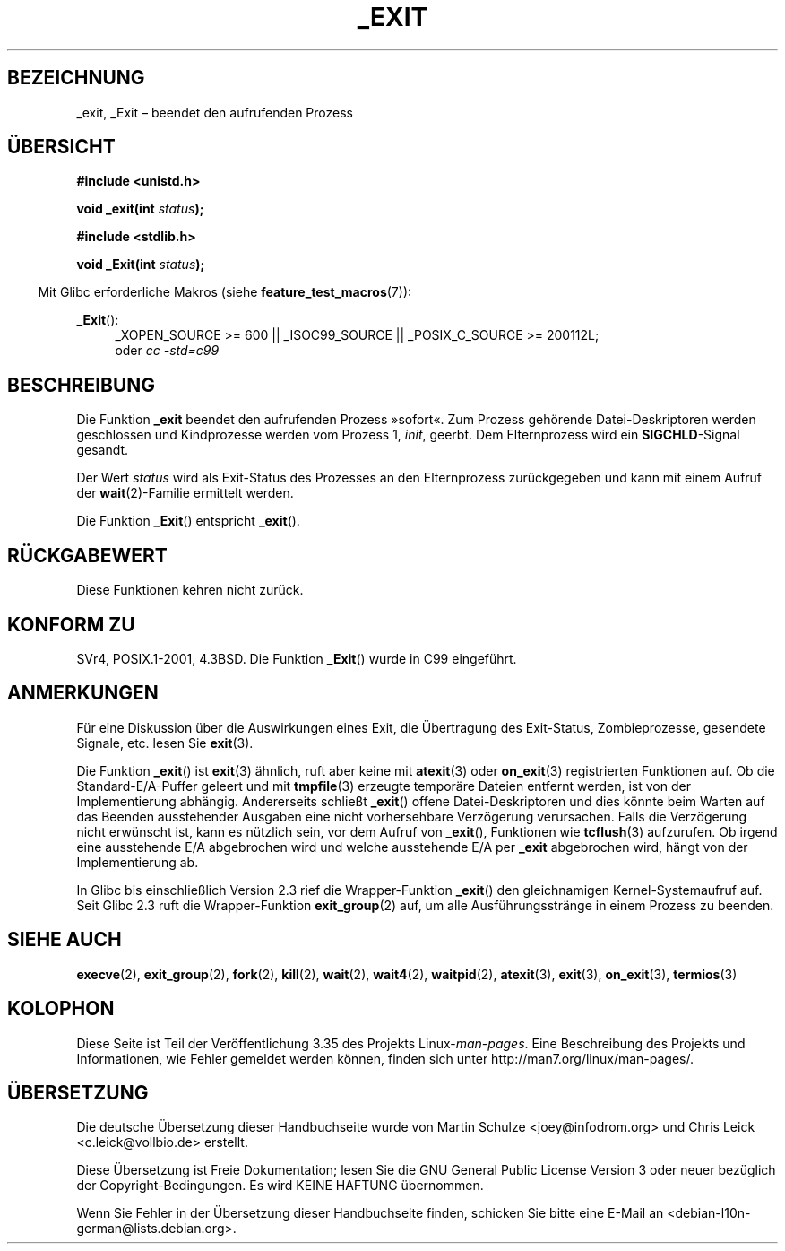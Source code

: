 .\" -*- coding: UTF-8 -*-
.\" Hey Emacs! This file is -*- nroff -*- source.
.\"
.\" This manpage is Copyright (C) 1992 Drew Eckhardt;
.\"                               1993 Michael Haardt, Ian Jackson.
.\"
.\" Permission is granted to make and distribute verbatim copies of this
.\" manual provided the copyright notice and this permission notice are
.\" preserved on all copies.
.\"
.\" Permission is granted to copy and distribute modified versions of this
.\" manual under the conditions for verbatim copying, provided that the
.\" entire resulting derived work is distributed under the terms of a
.\" permission notice identical to this one.
.\"
.\" Since the Linux kernel and libraries are constantly changing, this
.\" manual page may be incorrect or out-of-date.  The author(s) assume no
.\" responsibility for errors or omissions, or for damages resulting from
.\" the use of the information contained herein.  The author(s) may not
.\" have taken the same level of care in the production of this manual,
.\" which is licensed free of charge, as they might when working
.\" professionally.
.\"
.\" Formatted or processed versions of this manual, if unaccompanied by
.\" the source, must acknowledge the copyright and authors of this work.
.\"
.\" Modified Wed Jul 21 23:02:38 1993 by Rik Faith <faith@cs.unc.edu>
.\" Modified 2001-11-17, aeb
.\"
.\"*******************************************************************
.\"
.\" This file was generated with po4a. Translate the source file.
.\"
.\"*******************************************************************
.TH _EXIT 2 "20. September 2010" Linux Linux\-Programmierhandbuch
.SH BEZEICHNUNG
_exit, _Exit – beendet den aufrufenden Prozess
.SH ÜBERSICHT
\fB#include <unistd.h>\fP
.sp
\fBvoid _exit(int \fP\fIstatus\fP\fB);\fP
.sp
\fB#include <stdlib.h>\fP
.sp
\fBvoid _Exit(int \fP\fIstatus\fP\fB);\fP
.sp
.in -4n
Mit Glibc erforderliche Makros (siehe \fBfeature_test_macros\fP(7)):
.in
.sp
.ad l
\fB_Exit\fP():
.RS 4
_XOPEN_SOURCE\ >=\ 600 || _ISOC99_SOURCE || _POSIX_C_SOURCE\ >=\ 200112L;
.br
oder \fIcc\ \-std=c99\fP
.ad
.SH BESCHREIBUNG
Die Funktion \fB_exit\fP beendet den aufrufenden Prozess »sofort«. Zum Prozess
gehörende Datei\-Deskriptoren werden geschlossen und Kindprozesse werden vom
Prozess 1, \fIinit\fP, geerbt. Dem Elternprozess wird ein \fBSIGCHLD\fP\-Signal
gesandt.
.LP
Der Wert \fIstatus\fP wird als Exit\-Status des Prozesses an den Elternprozess
zurückgegeben und kann mit einem Aufruf der \fBwait\fP(2)\-Familie ermittelt
werden.
.LP
Die Funktion \fB_Exit\fP() entspricht \fB_exit\fP().
.SH RÜCKGABEWERT
Diese Funktionen kehren nicht zurück.
.SH "KONFORM ZU"
SVr4, POSIX.1\-2001, 4.3BSD. Die Funktion \fB_Exit\fP() wurde in C99 eingeführt.
.SH ANMERKUNGEN
Für eine Diskussion über die Auswirkungen eines Exit, die Übertragung des
Exit\-Status, Zombieprozesse, gesendete Signale, etc. lesen Sie \fBexit\fP(3).
.LP
Die Funktion \fB_exit\fP() ist \fBexit\fP(3) ähnlich, ruft aber keine mit
\fBatexit\fP(3) oder \fBon_exit\fP(3) registrierten Funktionen auf. Ob die
Standard\-E/A\-Puffer geleert und mit \fBtmpfile\fP(3) erzeugte temporäre Dateien
entfernt werden, ist von der Implementierung abhängig. Andererseits schließt
\fB_exit\fP() offene Datei\-Deskriptoren und dies könnte beim Warten auf das
Beenden ausstehender Ausgaben eine nicht vorhersehbare Verzögerung
verursachen. Falls die Verzögerung nicht erwünscht ist, kann es nützlich
sein, vor dem Aufruf von \fB_exit\fP(), Funktionen wie \fBtcflush\fP(3)
aufzurufen. Ob irgend eine ausstehende E/A abgebrochen wird und welche
ausstehende E/A per \fB_exit\fP abgebrochen wird, hängt von der Implementierung
ab.

In Glibc bis einschließlich Version 2.3 rief die Wrapper\-Funktion \fB_exit\fP()
den gleichnamigen Kernel\-Systemaufruf auf. Seit Glibc 2.3 ruft die
Wrapper\-Funktion \fBexit_group\fP(2) auf, um alle Ausführungsstränge in einem
Prozess zu beenden.
.SH "SIEHE AUCH"
\fBexecve\fP(2), \fBexit_group\fP(2), \fBfork\fP(2), \fBkill\fP(2), \fBwait\fP(2),
\fBwait4\fP(2), \fBwaitpid\fP(2), \fBatexit\fP(3), \fBexit\fP(3), \fBon_exit\fP(3),
\fBtermios\fP(3)
.SH KOLOPHON
Diese Seite ist Teil der Veröffentlichung 3.35 des Projekts
Linux\-\fIman\-pages\fP. Eine Beschreibung des Projekts und Informationen, wie
Fehler gemeldet werden können, finden sich unter
http://man7.org/linux/man\-pages/.

.SH ÜBERSETZUNG
Die deutsche Übersetzung dieser Handbuchseite wurde von
Martin Schulze <joey@infodrom.org>
und
Chris Leick <c.leick@vollbio.de>
erstellt.

Diese Übersetzung ist Freie Dokumentation; lesen Sie die
GNU General Public License Version 3 oder neuer bezüglich der
Copyright-Bedingungen. Es wird KEINE HAFTUNG übernommen.

Wenn Sie Fehler in der Übersetzung dieser Handbuchseite finden,
schicken Sie bitte eine E-Mail an <debian-l10n-german@lists.debian.org>.
